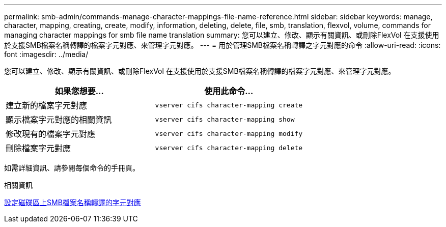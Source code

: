 ---
permalink: smb-admin/commands-manage-character-mappings-file-name-reference.html 
sidebar: sidebar 
keywords: manage, character, mapping, creating, create, modify, information, deleting, delete, file, smb, translation, flexvol, volume, commands for managing character mappings for smb file name translation 
summary: 您可以建立、修改、顯示有關資訊、或刪除FlexVol 在支援使用於支援SMB檔案名稱轉譯的檔案字元對應、來管理字元對應。 
---
= 用於管理SMB檔案名稱轉譯之字元對應的命令
:allow-uri-read: 
:icons: font
:imagesdir: ../media/


[role="lead"]
您可以建立、修改、顯示有關資訊、或刪除FlexVol 在支援使用於支援SMB檔案名稱轉譯的檔案字元對應、來管理字元對應。

|===
| 如果您想要... | 使用此命令... 


 a| 
建立新的檔案字元對應
 a| 
`vserver cifs character-mapping create`



 a| 
顯示檔案字元對應的相關資訊
 a| 
`vserver cifs character-mapping show`



 a| 
修改現有的檔案字元對應
 a| 
`vserver cifs character-mapping modify`



 a| 
刪除檔案字元對應
 a| 
`vserver cifs character-mapping delete`

|===
如需詳細資訊、請參閱每個命令的手冊頁。

.相關資訊
xref:configure-character-mappings-file-name-translation-task.adoc[設定磁碟區上SMB檔案名稱轉譯的字元對應]
